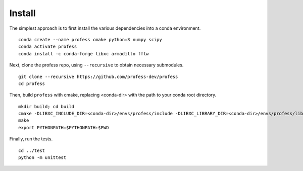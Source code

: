 *******
Install
*******

The simplest approach is to first install the various dependencies into a conda environment. ::

    conda create --name profess cmake python=3 numpy scipy
    conda activate profess
    conda install -c conda-forge libxc armadillo fftw

Next, clone the profess repo, using ``--recursive`` to obtain necessary submodules. ::

    git clone --recursive https://github.com/profess-dev/profess
    cd profess

Then, build ``profess`` with cmake, replacing <conda-dir> with the path to your conda root directory. ::

    mkdir build; cd build
    cmake -DLIBXC_INCLUDE_DIR=<conda-dir>/envs/profess/include -DLIBXC_LIBRARY_DIR=<conda-dir>/envs/profess/lib ..
    make
    export PYTHONPATH=$PYTHONPATH:$PWD

Finally, run the tests. ::

    cd ../test
    python -m unittest
